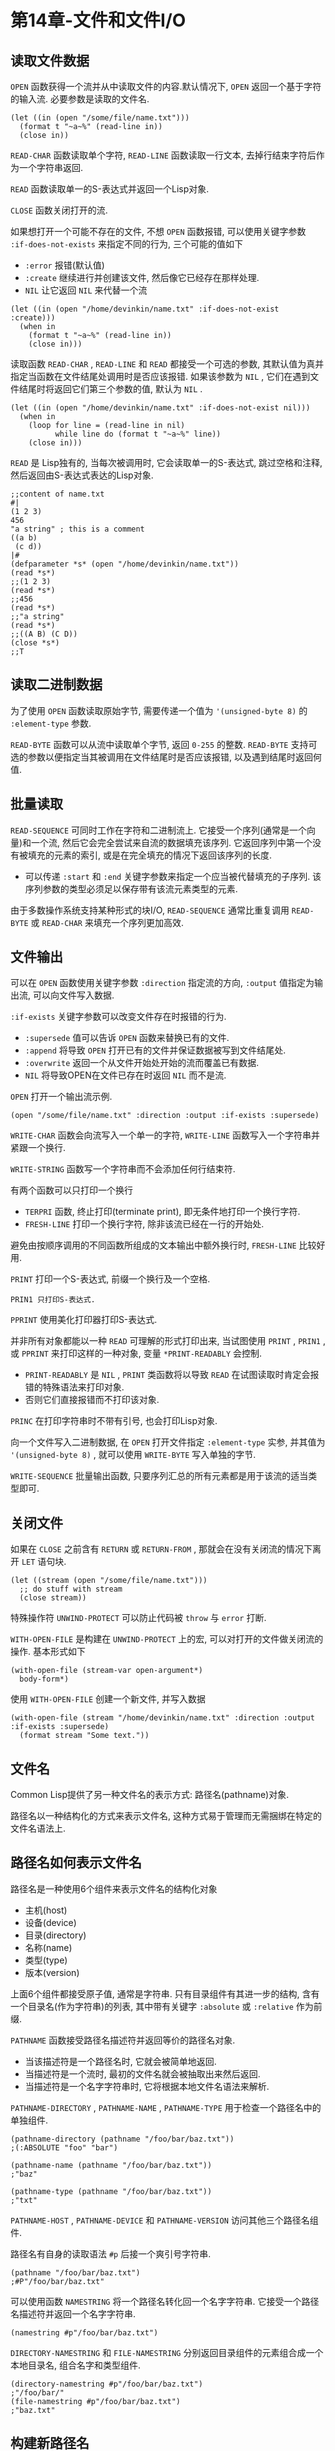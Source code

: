 * 第14章-文件和文件I/O
** 读取文件数据
   ~OPEN~ 函数获得一个流并从中读取文件的内容.默认情况下, ~OPEN~ 返回一个基于字符的输入流. 必要参数是读取的文件名.
   #+begin_src common-lisp
     (let ((in (open "/some/file/name.txt")))
       (format t "~a~%" (read-line in))
       (close in))
   #+end_src
   
   ~READ-CHAR~ 函数读取单个字符, ~READ-LINE~ 函数读取一行文本, 去掉行结束字符后作为一个字符串返回.

   ~READ~ 函数读取单一的S-表达式并返回一个Lisp对象.

   ~CLOSE~ 函数关闭打开的流.

   如果想打开一个可能不存在的文件, 不想 ~OPEN~ 函数报错, 可以使用关键字参数 ~:if-does-not-exists~ 来指定不同的行为, 三个可能的值如下
   - ~:error~ 报错(默认值)
   - ~:create~ 继续进行并创建该文件, 然后像它已经存在那样处理.
   - ~NIL~ 让它返回 ~NIL~ 来代替一个流
   #+begin_src common-lisp
     (let ((in (open "/home/devinkin/name.txt" :if-does-not-exist :create)))
       (when in
         (format t "~a~%" (read-line in))
         (close in)))
   #+end_src

   读取函数 ~READ-CHAR~ , ~READ-LINE~ 和 ~READ~ 都接受一个可选的参数, 其默认值为真并指定当函数在文件结尾处调用时是否应该报错. 如果该参数为 ~NIL~ , 它们在遇到文件结尾时将返回它们第三个参数的值, 默认为 ~NIL~ .
   #+begin_src common-lisp
     (let ((in (open "/home/devinkin/name.txt" :if-does-not-exist nil)))
       (when in
         (loop for line = (read-line in nil)
               while line do (format t "~a~%" line))
         (close in)))
   #+end_src

   ~READ~ 是 Lisp独有的, 当每次被调用时, 它会读取单一的S-表达式, 跳过空格和注释, 然后返回由S-表达式表达的Lisp对象.
   #+begin_src common-lisp
     ;;content of name.txt
     #|
     (1 2 3)
     456
     "a string" ; this is a comment
     ((a b)
      (c d))
     |#
     (defparameter *s* (open "/home/devinkin/name.txt"))
     (read *s*)
     ;;(1 2 3)
     (read *s*)
     ;;456
     (read *s*)
     ;;"a string"
     (read *s*)
     ;;((A B) (C D))
     (close *s*)
     ;;T
   #+end_src

** 读取二进制数据
   为了使用 ~OPEN~ 函数读取原始字节, 需要传递一个值为 ~'(unsigned-byte 8)~ 的 ~:element-type~ 参数.

   ~READ-BYTE~ 函数可以从流中读取单个字节, 返回 ~0-255~ 的整数. ~READ-BYTE~ 支持可选的参数以便指定当其被调用在文件结尾时是否应该报错, 以及遇到结尾时返回何值.


** 批量读取
   ~READ-SEQUENCE~ 可同时工作在字符和二进制流上. 它接受一个序列(通常是一个向量)和一个流, 然后它会完全尝试来自流的数据填充该序列. 它返回序列中第一个没有被填充的元素的索引, 或是在完全填充的情况下返回该序列的长度.
   - 可以传递 ~:start~ 和 ~:end~ 关键字参数来指定一个应当被代替填充的子序列. 该序列参数的类型必须足以保存带有该流元素类型的元素.
     
   由于多数操作系统支持某种形式的块I/O, ~READ-SEQUENCE~ 通常比重复调用 ~READ-BYTE~ 或 ~READ-CHAR~ 来填充一个序列更加高效.


** 文件输出
   可以在 ~OPEN~ 函数使用关键字参数 ~:direction~ 指定流的方向, ~:output~ 值指定为输出流, 可以向文件写入数据.
   
   ~:if-exists~ 关键字参数可以改变文件存在时报错的行为. 
   - ~:supersede~ 值可以告诉 ~OPEN~ 函数来替换已有的文件.
   - ~:append~ 将导致 ~OPEN~ 打开已有的文件并保证数据被写到文件结尾处.
   - ~:overwrite~ 返回一个从文件开始处开始的流而覆盖已有数据.
   - ~NIL~ 将导致OPEN在文件已存在时返回 ~NIL~ 而不是流.
   
   ~OPEN~ 打开一个输出流示例.
   #+begin_src common-lisp
     (open "/some/file/name.txt" :direction :output :if-exists :supersede)
   #+end_src

   ~WRITE-CHAR~ 函数会向流写入一个单一的字符, ~WRITE-LINE~ 函数写入一个字符串并紧跟一个换行.

   ~WRITE-STRING~ 函数写一个字符串而不会添加任何行结束符.

   有两个函数可以只打印一个换行
   - ~TERPRI~ 函数, 终止打印(terminate print), 即无条件地打印一个换行字符.
   - ~FRESH-LINE~ 打印一个换行字符, 除非该流已经在一行的开始处.
    
   避免由按顺序调用的不同函数所组成的文本输出中额外换行时, ~FRESH-LINE~ 比较好用.

   ~PRINT~ 打印一个S-表达式, 前缀一个换行及一个空格.

   ~PRIN1 只打印S-表达式.~ 

   ~PPRINT~ 使用美化打印器打印S-表达式.

   并非所有对象都能以一种 ~READ~ 可理解的形式打印出来, 当试图使用 ~PRINT~ , ~PRIN1~ , 或 ~PPRINT~ 来打印这样的一种对象, 变量 ~*PRINT-READABLY~ 会控制.
   - ~PRINT-READABLY~ 是 ~NIL~ , ~PRINT~ 类函数将以导致 ~READ~ 在试图读取时肯定会报错的特殊语法来打印对象.
   - 否则它们直接报错而不打印该对象.
   
   ~PRINC~ 在打印字符串时不带有引号, 也会打印Lisp对象.

   向一个文件写入二进制数据, 在 ~OPEN~ 打开文件指定 ~:element-type~ 实参, 并其值为 ~'(unsigned-byte 8)~ , 就可以使用 ~WRITE-BYTE~ 写入单独的字节.

   ~WRITE-SEQUENCE~ 批量输出函数, 只要序列汇总的所有元素都是用于该流的适当类型即可.


** 关闭文件
   如果在 ~CLOSE~ 之前含有 ~RETURN~ 或 ~RETURN-FROM~ , 那就会在没有关闭流的情况下离开 ~LET~ 语句块.
   #+begin_src common-lisp
     (let ((stream (open "/some/file/name.txt")))
       ;; do stuff with stream
       (close stream))
   #+end_src

   特殊操作符 ~UNWIND-PROTECT~ 可以防止代码被 ~throw~ 与 ~error~ 打断.

   ~WITH-OPEN-FILE~ 是构建在 ~UNWIND-PROTECT~ 上的宏, 可以对打开的文件做关闭流的操作. 基本形式如下
   #+begin_src common-lisp
     (with-open-file (stream-var open-argument*)
       body-form*)
   #+end_src

   使用 ~WITH-OPEN-FILE~ 创建一个新文件, 并写入数据
   #+begin_src common-lisp
     (with-open-file (stream "/home/devinkin/name.txt" :direction :output :if-exists :supersede)
       (format stream "Some text."))
   #+end_src


** 文件名
   Common Lisp提供了另一种文件名的表示方式: 路径名(pathname)对象. 
   
   路径名以一种结构化的方式来表示文件名, 这种方式易于管理而无需捆绑在特定的文件名语法上.

** 路径名如何表示文件名
   路径名是一种使用6个组件来表示文件名的结构化对象
   - 主机(host)
   - 设备(device)
   - 目录(directory)
   - 名称(name)
   - 类型(type)
   - 版本(version)
    
   上面6个组件都接受原子值, 通常是字符串. 只有目录组件有其进一步的结构, 含有一个目录名(作为字符串)的列表, 其中带有关键字 ~:absolute~ 或 ~:relative~ 作为前缀.

   ~PATHNAME~ 函数接受路径名描述符并返回等价的路径名对象.
   - 当该描述符是一个路径名时, 它就会被简单地返回.
   - 当描述符是一个流时, 最初的文件名就会被抽取出来然后返回.
   - 当描述符是一个名字字符串时, 它将根据本地文件名语法来解析.
     
   ~PATHNAME-DIRECTORY~ , ~PATHNAME-NAME~ , ~PATHNAME-TYPE~ 用于检查一个路径名中的单独组件.
   #+begin_src common-lisp
     (pathname-directory (pathname "/foo/bar/baz.txt"))
     ;(:ABSOLUTE "foo" "bar")

     (pathname-name (pathname "/foo/bar/baz.txt"))
     ;"baz"

     (pathname-type (pathname "/foo/bar/baz.txt"))
     ;"txt"
   #+end_src

   ~PATHNAME-HOST~ , ~PATHNAME-DEVICE~ 和 ~PATHNAME-VERSION~ 访问其他三个路径名组件.

   路径名有自身的读取语法 ~#p~ 后接一个爽引号字符串.
   #+begin_src common-lisp
   (pathname "/foo/bar/baz.txt")
   ;#P"/foo/bar/baz.txt"
   #+end_src

   可以使用函数 ~NAMESTRING~ 将一个路径名转化回一个名字字符串. 它接受一个路径名描述符并返回一个名字字符串.
   #+begin_src common-lisp
     (namestring #p"/foo/bar/baz.txt")
   #+end_src

   ~DIRECTORY-NAMESTRING~ 和 ~FILE-NAMESTRING~ 分别返回目录组件的元素组合成一个本地目录名, 组合名字和类型组件.
   #+begin_src common-lisp
     (directory-namestring #p"/foo/bar/baz.txt")
     ;"/foo/bar/"
     (file-namestring #p"/foo/bar/baz.txt")
     ;"baz.txt"
   #+end_src

** 构建新路径名
   ~MAKE-PATHNAME~ 函数构造任意路径名, 它对没每个路径名组件都接受一个关键字参数并返回一个路径名, 任何提供了组件都被填入其中而其余的为 ~NIL~
   #+begin_src common-lisp
     (make-pathname
      :directory '(:absolute "foo" "bar")
      :name "baz"
      :type "txt")
     ;#P"/foo/bar/baz.txt"
   #+end_src

   基于Windows的Lisp实现将驱动器字母保存在设备组件中, 其他一些实现将它保存在主机组件中.
   #+begin_src common-lisp
     (make-pathname :device "c" :directory '(:absolute "foo" "bar") :name "baz")
   #+end_src

   ~MAKE-PATHNAME~ 的 ~:defaults~ 关键字参数用一个已有的路径名来构造一个新路径名
   #+begin_src common-lisp
     (make-pathname :type "html" :defaults input-file)
   #+end_src

   创建一个带有不同目录组件的路径名
   #+begin_src common-lisp
     (make-pathname :directory '(:relative "backups") :defaults input-file)
   #+end_src

   ~MERGE-PATHNAMES~ 接受两个路径名并合并它们, 用来自第二个路径名的对应值填充地一个路径名中的任何 ~NIL~ 组件. 如果地一个组件名的目录是相对的, 那么生成的路径名的目录组件将是第一个路径名的目录相对于第二个路径名的目录.
   #+begin_src common-lisp
     (merge-pathnames #p"foo/bar.html" #p"/www/html")
     ;#P"/www/foo/bar.html"
     (merge-pathnames #p"foo/bar.html" #p"html/")
     ;#P"html/foo/bar.html"
   #+end_src

   ~ENOUGH-NAMESTRING~ 函数可以拆解路径名, 它接受两个路径名, 以便获得一个想对于特定根目录的文件名.
   #+begin_src common-lisp
     (enough-namestring #p"/www/html/foo/bar.html" #p"/www/")
     ;"html/foo/bar.html"
   #+end_src

   创建一个表达相同名字但在不同根目录的路径名.
   #+begin_src common-lisp
     (merge-pathnames
      (enough-namestring #p"/www/html/foo/bar/baz.html" #p"/www/")
      #p"/www-backups/")
     ;#P"/www-backups/html/foo/bar/baz.html"
   #+end_src

   ~*DEFAULT-PATHNAME-DEFAULTS*~ 可以获取缺失组件的值.
   #+begin_src common-lisp
   *DEFAULT-PATHNAME-DEFAULTS*
   ; #P"/home/devinkin/learning/CommonLispLearning/PraticeCommonLisp/note/"

   #+end_src

** 目录名的两种表示方法
   目录名表示方式有两种
   - 将目录当成文件形式对待, 将名字字符串中最后一个元素放在名称和类型组件中.
   - 目录形式将名字中的所有元素都放在目录组件中, 留下名称和类型组件为 ~NIL~
   #+begin_src common-lisp
     ;; 文件形式
     (make-pathname :directory '(:absolute "foo") :name "bar")

     ;; 目录形式
     (make-pathname :directory '(:absolute "foo" "bar"))
   #+end_src

   ~PROBE-FILE~ 函数可以测试一个对应于某个路径描述符的文件是否存在于文件系统中.

   ~DELETE-FILE~ 接受一个路径名描述符并删除所命名的文件.

   ~RENAME-FILE~ 接受两个路径名描述符, 并将第一个名字命名的文件重命名为第二个名字.

   ~ENSURE-DIRECTORIES-EXIST~ 用来创建目录, 它接受一个路径名描述符并确保目录组件中的所有元素存在并且是目录.

   ~FILE-WRITE-DATE~ 和 ~FILE-AUTHOR~ 都接受一个路径名描述符, 返回文件上次写入的时间, 返回文件的拥有者.

   ~FILE-LENGTH~ 函数接受一个流, 返回文件的长度.
   #+begin_src common-lisp
     (with-open-file (in filename :element-type '(unsigned-byte 8))
       (file-length in))
   #+end_src

   ~FILE-POSITION~ 接受一个流, 返回文件的当前位置, 即已经被读取或写入该流的元素的数量.

** 其他I/O类型
   ~MAKE-STRING-INPUT-STREAM~ 接受一个字符串以及可选的开始和结尾指示符来鉴定字符串中数据应被读取的区域. 
   #+begin_src common-lisp
     (let ((s (make-string-input-stream "1.23")))
       (unwind-protect (read s)
         (close s)))
   #+end_src

   ~MAKE-STRING-OUTPUT-STREAM~ 接受一个字符串并返回一个输出流.

   ~WITH-INPUT-FROM-STRING~ 宏从给定字符串中创建字符串输入流, 并绑定在提供的变量的情况下执行它的主体形式.
   #+begin_src common-lisp
     (with-input-from-string (s "1.23")
       (read s))

   #+end_src

   ~WITH-OUTPUT-TO-STRING~ 把新创建的字符串输出流绑定到明明的变量上, 然后执行它的主题, 所有主体形式都被执行以后, ~WITH-OUTPUT-TO-STRING~ 返回由 ~GET-OUTPUT-STREAM-STRING~ 返回的值.
   #+begin_src common-lisp
     (with-output-to-string (out)
       (format out "hello, world ")
       (format out "~s" (list 1 2 3)))
     ;"hello, world (1 2 3)"
   #+end_src

   ~BROADCAST-STREAM~ 是一个输出流, 它将向其写入的任何数据发送到一组输出流上. 

   ~CONCATENATED-STREAM~ 是一个输出流, 它从一组输入流中接收其输入, 在每个流的结尾处它从一个流移动到另一个.
